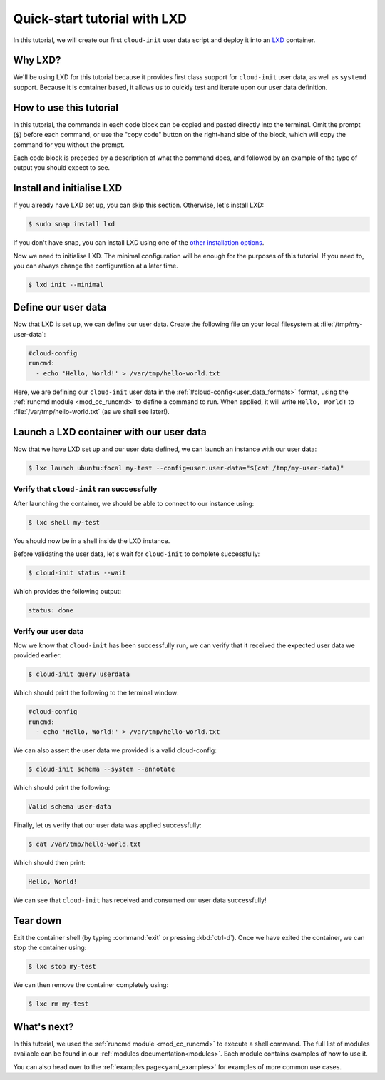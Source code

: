 .. _tutorial_lxd:

Quick-start tutorial with LXD
*****************************

In this tutorial, we will create our first ``cloud-init`` user data script
and deploy it into an `LXD`_ container.

Why LXD?
========

We'll be using LXD for this tutorial because it provides first class support
for ``cloud-init`` user data, as well as ``systemd`` support. Because it is
container based, it allows us to quickly test and iterate upon our user data
definition.

How to use this tutorial
========================

In this tutorial, the commands in each code block can be copied and pasted
directly into the terminal. Omit the prompt (``$``) before each command, or
use the "copy code" button on the right-hand side of the block, which will copy
the command for you without the prompt.

Each code block is preceded by a description of what the command does, and
followed by an example of the type of output you should expect to see.

Install and initialise LXD
==========================

If you already have LXD set up, you can skip this section. Otherwise, let's
install LXD:

.. code-block:: shell-session

    $ sudo snap install lxd

If you don't have snap, you can install LXD using one of the
`other installation options`_.

Now we need to initialise LXD. The minimal configuration will be enough for
the purposes of this tutorial. If you need to, you can always change the
configuration at a later time.

.. code-block:: shell-session

   $ lxd init --minimal

Define our user data
====================

Now that LXD is set up, we can define our user data. Create the
following file on your local filesystem at :file:`/tmp/my-user-data`:

.. code-block:: yaml

    #cloud-config
    runcmd:
      - echo 'Hello, World!' > /var/tmp/hello-world.txt

Here, we are defining our ``cloud-init`` user data in the
:ref:`#cloud-config<user_data_formats>` format, using the
:ref:`runcmd module <mod_cc_runcmd>` to define a command to run. When applied,
it will write ``Hello, World!`` to :file:`/var/tmp/hello-world.txt` (as we
shall see later!).

Launch a LXD container with our user data
=========================================

Now that we have LXD set up and our user data defined, we can launch an
instance with our user data:

.. code-block:: shell-session

    $ lxc launch ubuntu:focal my-test --config=user.user-data="$(cat /tmp/my-user-data)"

Verify that ``cloud-init`` ran successfully
-------------------------------------------

After launching the container, we should be able to connect to our instance
using:

.. code-block:: shell-session

    $ lxc shell my-test

You should now be in a shell inside the LXD instance.

Before validating the user data, let's wait for ``cloud-init`` to complete
successfully:

.. code-block:: shell-session

    $ cloud-init status --wait

Which provides the following output:

.. code-block::

    status: done

Verify our user data
--------------------

Now we know that ``cloud-init`` has been successfully run, we can verify that
it received the expected user data we provided earlier:

.. code-block:: shell-session

    $ cloud-init query userdata

Which should print the following to the terminal window:

.. code-block::

    #cloud-config
    runcmd:
      - echo 'Hello, World!' > /var/tmp/hello-world.txt

We can also assert the user data we provided is a valid cloud-config:

.. code-block:: shell-session

    $ cloud-init schema --system --annotate

Which should print the following:

.. code-block::

    Valid schema user-data

Finally, let us verify that our user data was applied successfully:

.. code-block:: shell-session

    $ cat /var/tmp/hello-world.txt

Which should then print:

.. code-block::

    Hello, World!

We can see that ``cloud-init`` has received and consumed our user data
successfully!

Tear down
=========

Exit the container shell (by typing :command:`exit` or pressing :kbd:`ctrl-d`).
Once we have exited the container, we can stop the container using:

.. code-block:: shell-session

    $ lxc stop my-test

We can then remove the container completely using:

.. code-block:: shell-session

    $ lxc rm my-test

What's next?
============

In this tutorial, we used the :ref:`runcmd module <mod_cc_runcmd>` to execute a
shell command. The full list of modules available can be found in our
:ref:`modules documentation<modules>`.
Each module contains examples of how to use it.

You can also head over to the :ref:`examples page<yaml_examples>` for
examples of more common use cases.

.. _LXD: https://ubuntu.com/lxd
.. _other installation options: https://documentation.ubuntu.com/lxd/en/latest/installing/#other-installation-options
